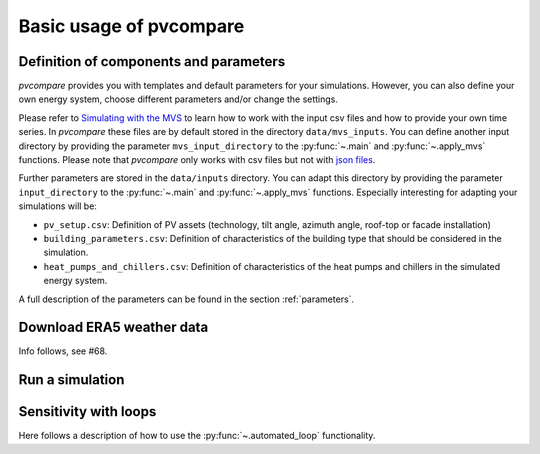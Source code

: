 
.. _basic_usage:

Basic usage of pvcompare
~~~~~~~~~~~~~~~~~~~~~~~~

Definition of components and parameters
=======================================

*pvcompare* provides you with templates and default parameters for your simulations. However, you can also define your own energy system, choose different parameters and/or change the settings.

Please refer to `Simulating with the MVS <https://multi-vector-simulator.readthedocs.io/en/latest/simulating_with_the_mvs.html>`_ to learn
how to work with the input csv files and how to provide your own time series. In *pvcompare* these files are by default stored in the directory
``data/mvs_inputs``. You can define another input directory by providing the parameter ``mvs_input_directory`` to the :py:func:`~.main` and :py:func:`~.apply_mvs` functions.
Please note that *pvcompare* only works with csv files but not with `json files <https://multi-vector-simulator.readthedocs.io/en/latest/simulating_with_the_mvs.html#json-file-mvs-config-json>`_.

Further parameters are stored in the ``data/inputs`` directory. You can adapt this directory by providing the parameter ``input_directory`` to the :py:func:`~.main` and :py:func:`~.apply_mvs` functions.
Especially interesting for adapting your simulations will be:

- ``pv_setup.csv``: Definition of PV assets (technology, tilt angle, azimuth angle, roof-top or facade installation)
- ``building_parameters.csv``: Definition of characteristics of the building type that should be considered in the simulation.
- ``heat_pumps_and_chillers.csv``: Definition of characteristics of the heat pumps and chillers in the simulated energy system.

A full description of the parameters can be found in the section :ref:`parameters`.


Download ERA5 weather data
==========================
Info follows, see #68.



Run a simulation
================



Sensitivity with loops
======================

Here follows a description of how to use the :py:func:`~.automated_loop` functionality.